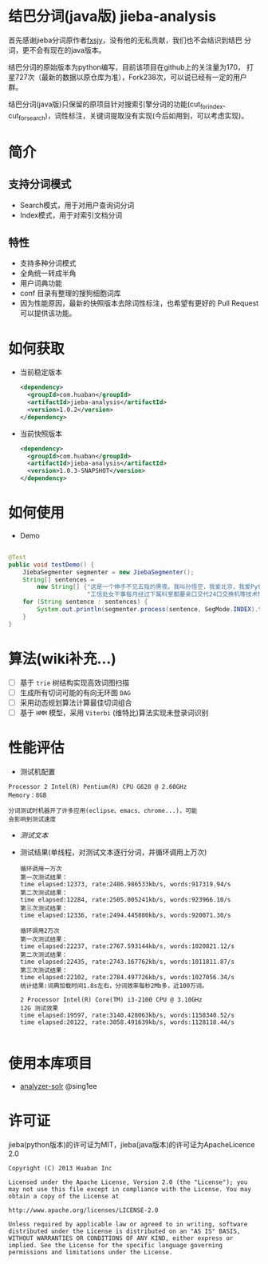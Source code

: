 * 结巴分词(java版) jieba-analysis
  首先感谢jieba分词原作者[[https://github.com/fxsjy][fxsjy]]，没有他的无私贡献，我们也不会结识到结巴
  分词，更不会有现在的java版本。

  结巴分词的原始版本为python编写，目前该项目在github上的关注量为170，
  打星727次（最新的数据以原仓库为准），Fork238次，可以说已经有一定的用户群。

  结巴分词(java版)只保留的原项目针对搜索引擎分词的功能(cut_for_index、cut_for_search)，词性标注，关键词提取没有实现(今后如用到，可以考虑实现)。

* 简介
** 支持分词模式
   - Search模式，用于对用户查询词分词
   - Index模式，用于对索引文档分词

** 特性
   - 支持多种分词模式
   - 全角统一转成半角
   - 用户词典功能
   - conf 目录有整理的搜狗细胞词库
   - 因为性能原因，最新的快照版本去除词性标注，也希望有更好的 Pull Request 可以提供该功能。

* 如何获取
  - 当前稳定版本
    #+BEGIN_SRC xml
      <dependency>
        <groupId>com.huaban</groupId>
        <artifactId>jieba-analysis</artifactId>
        <version>1.0.2</version>
      </dependency>
    #+END_SRC

  - 当前快照版本
    #+BEGIN_SRC xml
      <dependency>
        <groupId>com.huaban</groupId>
        <artifactId>jieba-analysis</artifactId>
        <version>1.0.3-SNAPSHOT</version>
      </dependency>
    #+END_SRC


* 如何使用
  - Demo
  #+BEGIN_SRC java

    @Test
    public void testDemo() {
        JiebaSegmenter segmenter = new JiebaSegmenter();
        String[] sentences =
            new String[] {"这是一个伸手不见五指的黑夜。我叫孙悟空，我爱北京，我爱Python和C++。", "我不喜欢日本和服。", "雷猴回归人间。",
                          "工信处女干事每月经过下属科室都要亲口交代24口交换机等技术性器件的安装工作", "结过婚的和尚未结过婚的"};
        for (String sentence : sentences) {
            System.out.println(segmenter.process(sentence, SegMode.INDEX).toString());
        }
    }
  #+END_SRC

* 算法(wiki补充...)
  - [ ] 基于 =trie= 树结构实现高效词图扫描
  - [ ] 生成所有切词可能的有向无环图 =DAG=
  - [ ] 采用动态规划算法计算最佳切词组合
  - [ ] 基于 =HMM= 模型，采用 =Viterbi= (维特比)算法实现未登录词识别

* 性能评估
  - 测试机配置
  #+BEGIN_SRC screen
    Processor 2 Intel(R) Pentium(R) CPU G620 @ 2.60GHz
    Memory：8GB

    分词测试时机器开了许多应用(eclipse、emacs、chrome...)，可能
    会影响到测试速度
  #+END_SRC
  - [[src/test/resources/test.txt][测试文本]]
  - 测试结果(单线程，对测试文本逐行分词，并循环调用上万次)
    #+BEGIN_SRC screen
      循环调用一万次
      第一次测试结果：
      time elapsed:12373, rate:2486.986533kb/s, words:917319.94/s
      第二次测试结果：
      time elapsed:12284, rate:2505.005241kb/s, words:923966.10/s
      第三次测试结果：
      time elapsed:12336, rate:2494.445880kb/s, words:920071.30/s

      循环调用2万次
      第一次测试结果：
      time elapsed:22237, rate:2767.593144kb/s, words:1020821.12/s
      第二次测试结果：
      time elapsed:22435, rate:2743.167762kb/s, words:1011811.87/s
      第三次测试结果：
      time elapsed:22102, rate:2784.497726kb/s, words:1027056.34/s
      统计结果:词典加载时间1.8s左右，分词效率每秒2Mb多，近100万词。

      2 Processor Intel(R) Core(TM) i3-2100 CPU @ 3.10GHz
      12G 测试效果
      time elapsed:19597, rate:3140.428063kb/s, words:1158340.52/s
      time elapsed:20122, rate:3058.491639kb/s, words:1128118.44/s

    #+END_SRC

* 使用本库项目
  - [[https://github.com/sing1ee/analyzer-solr][analyzer-solr]] @sing1ee


* 许可证
  jieba(python版本)的许可证为MIT，jieba(java版本)的许可证为ApacheLicence 2.0
  #+BEGIN_SRC screen
    Copyright (C) 2013 Huaban Inc

    Licensed under the Apache License, Version 2.0 (the "License"); you may not use this file except in compliance with the License. You may obtain a copy of the License at

    http://www.apache.org/licenses/LICENSE-2.0

    Unless required by applicable law or agreed to in writing, software distributed under the License is distributed on an "AS IS" BASIS, WITHOUT WARRANTIES OR CONDITIONS OF ANY KIND, either express or implied. See the License for the specific language governing permissions and limitations under the License.
  #+END_SRC
